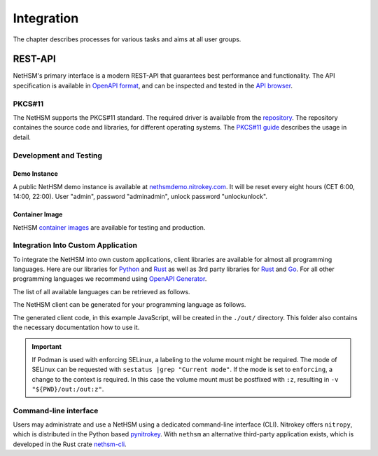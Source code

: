 Integration
===========

The chapter describes processes for various tasks and aims at all user groups.

REST-API
~~~~~~~~

NetHSM's primary interface is a modern REST-API that guarantees best performance and functionality.
The API specification is available in `OpenAPI format <https://nethsmdemo.nitrokey.com/api_docs/nethsm-api.yaml>`_,
and can be inspected and tested in the `API browser <https://nethsmdemo.nitrokey.com/api_docs/index.html>`_.

PKCS#11
-------

The NetHSM supports the PKCS#11 standard.
The required driver is available from the `repository <https://github.com/Nitrokey/nethsm-pkcs11>`__.
The repository containes the source code and libraries, for different operating systems.
The `PKCS#11 guide <pkcs11-setup.html>`_ describes the usage in detail.

Development and Testing
-----------------------

Demo Instance
^^^^^^^^^^^^^

A public NetHSM demo instance is available at `nethsmdemo.nitrokey.com <https://nethsmdemo.nitrokey.com/api/v1/info>`_.
It will be reset every eight hours (CET 6:00, 14:00, 22:00). User "admin", password "adminadmin", unlock password "unlockunlock".

Container Image
^^^^^^^^^^^^^^^

NetHSM `container images <container/index.html>`__ are available for testing and production.

Integration Into Custom Application
-----------------------------------

To integrate the NetHSM into own custom applications, client libraries are available for almost all programming languages. Here are our libraries for `Python <https://github.com/Nitrokey/nethsm-sdk-py>`_ and `Rust <https://github.com/Nitrokey/nethsm-sdk-rs>`_ as well as 3rd party libraries for `Rust <https://crates.io/crates/nethsm>`_ and `Go <https://github.com/borud/nethsm>`__. For all other programming languages we recommend using `OpenAPI Generator <https://github.com/OpenAPITools/openapi-generator>`_.

The list of all available languages can be retrieved as follows.

.. tabs::
   .. tab:: Docker
      .. code-block:: bash

         $ docker run --rm -ti openapitools/openapi-generator-cli list -i stable
   
   .. tab:: Podman
      .. code-block:: bash

         $ podman run --rm -ti openapitools/openapi-generator-cli list -i stable

The NetHSM client can be generated for your programming language as follows.

.. tabs::
   .. tab:: Docker
      .. code-block:: bash

         $ docker run --rm -ti -v "${PWD}/out:/out" openapitools/openapi-generator-cli generate -i=https://nethsmdemo.nitrokey.com/api_docs/nethsm-api.yaml -o out -g javascript

   .. tab:: Podman
      .. code-block:: bash

         $ podman run --rm -ti -v "${PWD}/out:/out" openapitools/openapi-generator-cli generate -i=https://nethsmdemo.nitrokey.com/api_docs/nethsm-api.yaml -o out -g javascript

The generated client code, in this example JavaScript, will be created in the ``./out/`` directory.
This folder also contains the necessary documentation how to use it.

.. important::
   If Podman is used with enforcing SELinux, a labeling to the volume mount might be required.
   The mode of SELinux can be requested with ``sestatus |grep "Current mode"``.
   If the mode is set to ``enforcing``, a change to the context is required.
   In this case the volume mount must be postfixed with ``:z``, resulting in ``-v "${PWD}/out:/out:z"``.

Command-line interface
----------------------

Users may administrate and use a NetHSM using a dedicated command-line interface (CLI).
Nitrokey offers ``nitropy``, which is distributed in the Python based `pynitrokey <https://pypi.org/project/pynitrokey/>`_.
With ``nethsm`` an alternative third-party application exists, which is developed in the Rust crate `nethsm-cli <https://crates.io/crates/nethsm-cli/>`_.

